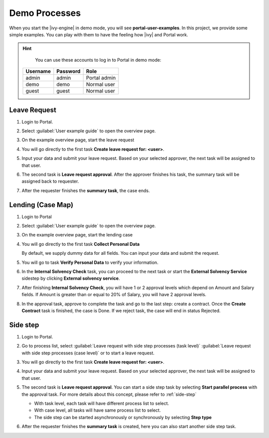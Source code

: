 .. _demo-processes:

Demo Processes
**************

When you start the |ivy-engine| in demo mode, you will see **portal-user-examples**.
In this project, we provide some simple examples.
You can play with them to have the feeling how |ivy| and Portal work.

.. hint:: 
   You can use these accounts to log in to Portal in demo mode:

  +---------------------+---------------------+-------------------------+
  | Username            | Password            | Role                    |
  +=====================+=====================+=========================+
  | admin               | admin               | Portal admin            |
  +---------------------+---------------------+-------------------------+
  | demo                | demo                | Normal user             |
  +---------------------+---------------------+-------------------------+
  | guest               | guest               | Normal user             |
  +---------------------+---------------------+-------------------------+

Leave Request
-------------

#. Login to Portal.

#. Select :guilabel:`User example guide` to open the overview page.

   |user-example-guide-link|

#. On the example overview page, start the leave request

   |example-overview-leave-request|

#. You will go directly to the first task **Create leave request for: <user>**.

   |leave-request-creation|

#. Input your data and submit your leave request. Based on your selected
   approver, the next task will be assigned to that user.

#. The second task is **Leave request approval**. After the approver finishes
   his task, the summary task will be assigned back to requester.

#. After the requester finishes the **summary task**, the case ends.


Lending (Case Map)
------------------

#. Login to Portal

#. Select :guilabel:`User example guide` to open the overview page.

   |user-example-guide-link|

#. On the example overview page, start the lending case

   |example-overview-lending-case|

#. You will go directly to the first task **Collect Personal Data**

   |lending-casemap-collect-personal-data|

   By default, we supply dummy data for all fields. You can input your data and
   submit the request.

#. You will go to task **Verify Personal Data** to verify your information.

#. In the **Internal Solvency Check** task, you can proceed to the next task or
   start the **External Solvency Service** sidestep by clicking **External
   solvency service**.

   |lending-casemap-external-solvency-service|

#. After finishing **Internal Solvency Check**, you will have 1 or 2 approval levels which
   depend on Amount and Salary fields. If Amount is greater than or equal
   to 20% of Salary, you will have 2 approval levels.

   |lending-casemap-approval-task|

#. In the approval task, approve to complete the task and go to the last
   step: create a contract. Once the **Create Contract** task is finished,
   the case is Done. If we reject task, the case will end in status Rejected.



Side step
---------
#. Login to Portal.

#. Go to process list, select :guilabel:`Leave request with side step processes (task level)` :guilabel:`Leave request with side step processes (case level)` or to start a leave request.

#. You will go directly to the first task **Create leave request for: <user>**.

   |leave-request-creation|

#. Input your data and submit your leave request. Based on your selected
   approver, the next task will be assigned to that user.

#. The second task is **Leave request approval**. You can start a side step task by selecting **Start parallel process** with the approval task. For more details about this concept, please refer to :ref:`side-step`

   - With task level, each task will have different process list to select.
   - With case level, all tasks will have same process list to select.
   - The side step can be started asynchronously or synchronously by selecting **Step type**
   
   |side-step-menu|

   |side-step-config|

#. After the requester finishes the **summary task** is created, here you can also start another side step task.



.. |example-overview-leave-request| image:: ../../screenshots/demo-processes/example-overview-leave-request.png
   :alt: Portal examples: Leave request example
.. |leave-request-creation| image:: ../../screenshots/demo-processes/leave-request-creation.png
   :alt: Portal examples: Create leave request example
.. |user-example-guide-link| image:: ../../screenshots/demo-processes/user-example-guide-link.png
   :alt: Link to the user example guide
.. |example-overview-lending-case| image:: ../../screenshots/demo-processes/example-overview-lending-case.png
   :alt: Portal examples: Lending
.. |lending-casemap-collect-personal-data| image:: ../../screenshots/demo-processes/lending-casemap-collect-personal-data.png
   :alt: Portal examples: Lending case map - collect personal data
.. |lending-casemap-external-solvency-service| image:: ../../screenshots/demo-processes/lending-casemap-external-solvency-service.png
   :alt: Portal examples: Lending case map - external solvency service
.. |lending-casemap-approval-task| image:: ../../screenshots/demo-processes/lending-casemap-approval-task.png
   :alt: Portal examples: Lending casemap - approval task
.. |side-step-menu| image:: ../../screenshots/side-step/side-step-menu.png
.. |side-step-config| image:: ../../screenshots/side-step/side-step-config.png